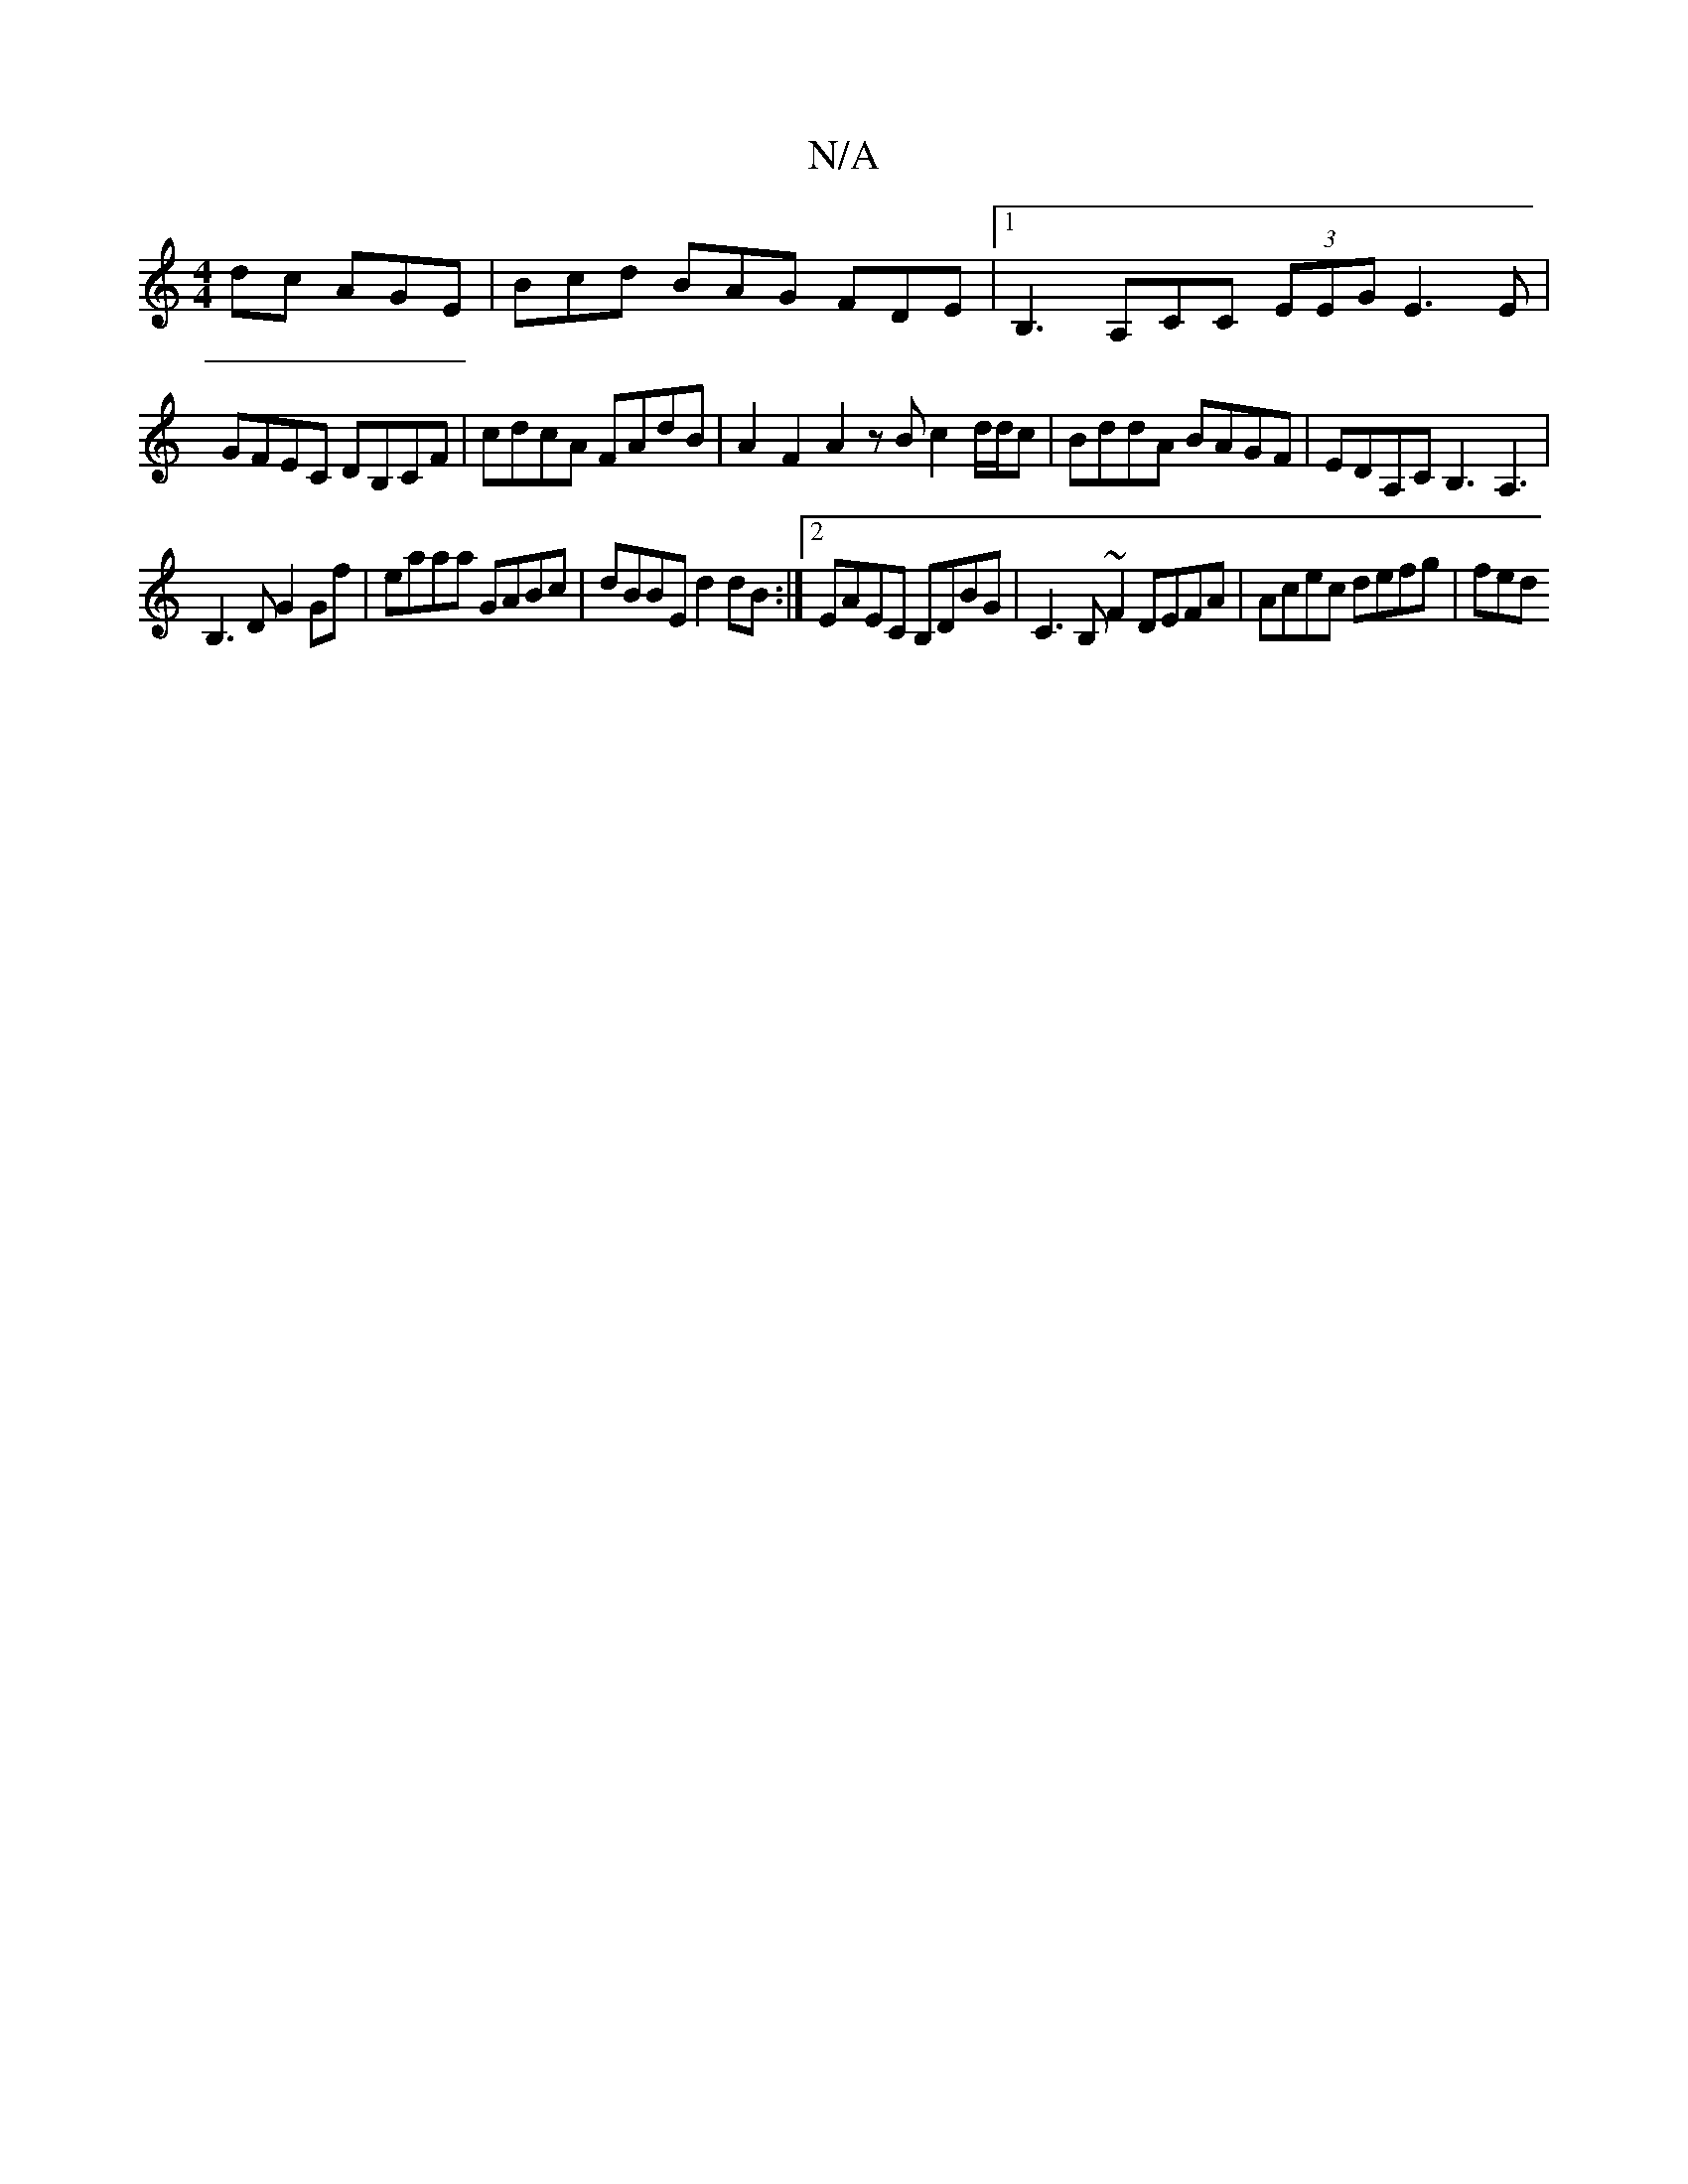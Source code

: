 X:1
T:N/A
M:4/4
R:N/A
K:Cmajor
dc AGE | Bcd BAG FDE |[1B,3 A,CC (3EEG E3E|
GFEC DB,CF|cdcA FAdB|A2 F2 A2 z B c2 d/d/c | BddA BAGF | EDA,C B,3 A,3|
B,3D G2 Gf | eaaa GABc | dBBE d2 dB :|[2 EAEC B,DBG | C3B,~F2 DEFA | Acec defg | fed